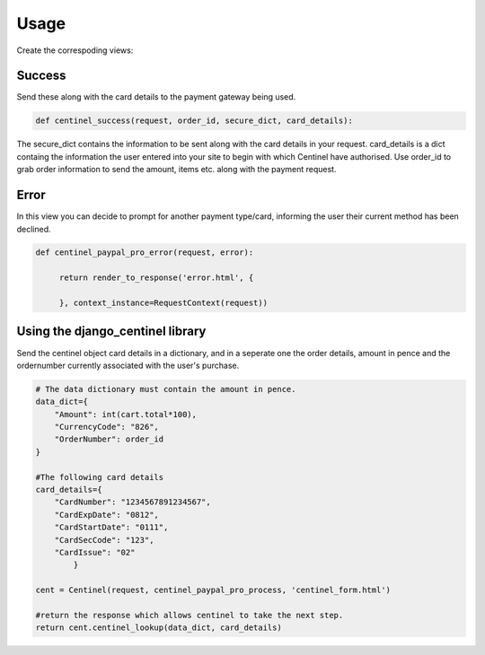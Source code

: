 Usage
=====

Create the correspoding views:

Success
-------

Send these along with the card details to the payment gateway being used.

.. code-block:: python

    def centinel_success(request, order_id, secure_dict, card_details):

The secure_dict contains the information to be sent along with the card details in your request. card_details is a dict containg the information the user entered into your site to begin with which Centinel have authorised.  Use order_id to grab order information to send the amount, items etc. along with the payment request.

Error
-----

In this view you can decide to prompt for another payment type/card, informing the user their current method has been declined.

.. code-block:: python

   def centinel_paypal_pro_error(request, error):

        return render_to_response('error.html', {

        }, context_instance=RequestContext(request))

Using the django_centinel library
---------------------------------

Send the centinel object card details in a dictionary, and in a seperate one the order details, amount in pence and the ordernumber currently associated with the user's purchase.

.. code-block:: python

    # The data dictionary must contain the amount in pence.
    data_dict={
        "Amount": int(cart.total*100),
        "CurrencyCode": "826",
        "OrderNumber": order_id
    }

    #The following card details
    card_details={
        "CardNumber": "1234567891234567",
        "CardExpDate": "0812",
        "CardStartDate": "0111",
        "CardSecCode": "123",
        "CardIssue": "02"
            }

    cent = Centinel(request, centinel_paypal_pro_process, 'centinel_form.html')

    #return the response which allows centinel to take the next step.
    return cent.centinel_lookup(data_dict, card_details)

